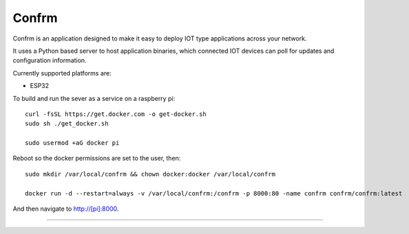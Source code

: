 Confrm
======

.. image:: https://github.com/confrm/confrm/workflows/Confrm%20Test/Deploy/badge.svg

Confrm is an application designed to make it easy to deploy IOT type applications across your network.

It uses a Python based server to host application binaries, which connected IOT devices can poll for updates and configuration information.

Currently supported platforms are:

* ESP32

To build and run the sever as a service on a raspberry pi::

  curl -fsSL https://get.docker.com -o get-docker.sh
  sudo sh ./get_docker.sh

  sudo usermod +aG docker pi

Reboot so the docker permissions are set to the user, then::

  sudo mkdir /var/local/confrm && chown docker:docker /var/local/confrm

  docker run -d --restart=always -v /var/local/confrm:/confrm -p 8000:80 -name confrm confrm/confrm:latest

And then navigate to http://[pi]:8000.

----

